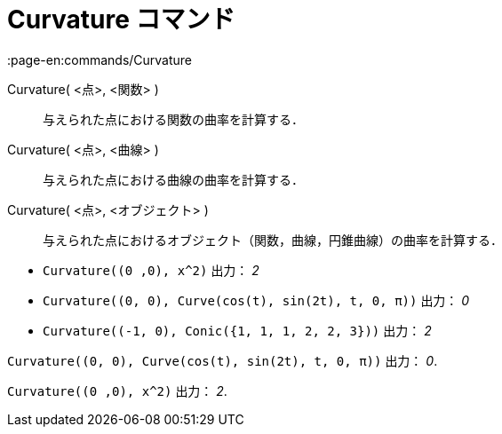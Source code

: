 = Curvature コマンド
:page-en:commands/Curvature
ifdef::env-github[:imagesdir: /ja/modules/ROOT/assets/images]

Curvature( <点>, <関数> )::
  与えられた点における関数の曲率を計算する．
Curvature( <点>, <曲線> )::
  与えられた点における曲線の曲率を計算する．
Curvature( <点>, <オブジェクト> )::
  与えられた点におけるオブジェクト（関数，曲線，円錐曲線）の曲率を計算する．

[EXAMPLE]
====

* `++Curvature((0 ,0), x^2)++` 出力： _2_
* `++Curvature((0, 0), Curve(cos(t), sin(2t), t, 0, π))++` 出力： _0_
* `++Curvature((-1, 0), Conic({1, 1, 1, 2, 2, 3}))++` 出力： _2_

====

[EXAMPLE]
====

`++Curvature((0, 0), Curve(cos(t), sin(2t), t, 0, π))++` 出力： _0_.

====

[EXAMPLE]
====

`++Curvature((0 ,0), x^2)++` 出力： _2_.

====
